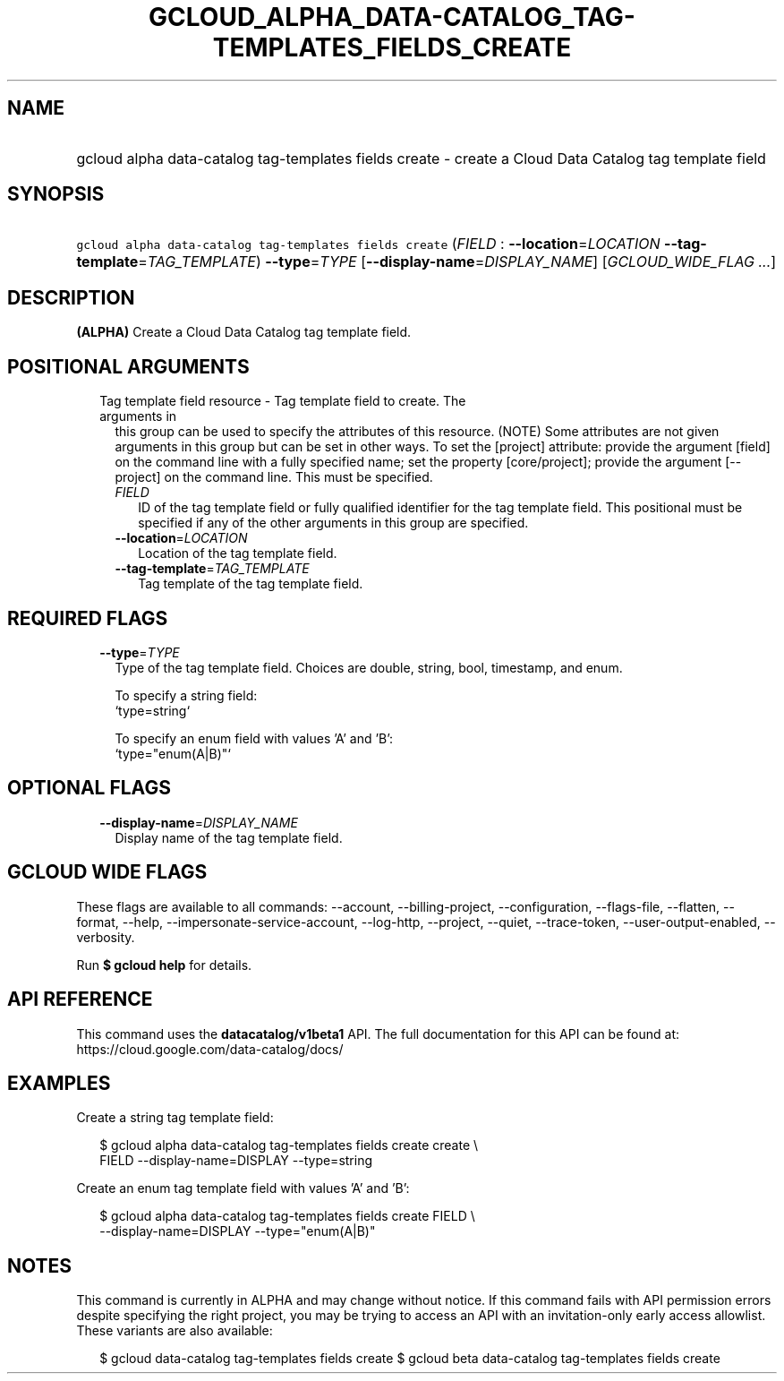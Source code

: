 
.TH "GCLOUD_ALPHA_DATA\-CATALOG_TAG\-TEMPLATES_FIELDS_CREATE" 1



.SH "NAME"
.HP
gcloud alpha data\-catalog tag\-templates fields create \- create a Cloud Data Catalog tag template field



.SH "SYNOPSIS"
.HP
\f5gcloud alpha data\-catalog tag\-templates fields create\fR (\fIFIELD\fR\ :\ \fB\-\-location\fR=\fILOCATION\fR\ \fB\-\-tag\-template\fR=\fITAG_TEMPLATE\fR) \fB\-\-type\fR=\fITYPE\fR [\fB\-\-display\-name\fR=\fIDISPLAY_NAME\fR] [\fIGCLOUD_WIDE_FLAG\ ...\fR]



.SH "DESCRIPTION"

\fB(ALPHA)\fR Create a Cloud Data Catalog tag template field.



.SH "POSITIONAL ARGUMENTS"

.RS 2m
.TP 2m

Tag template field resource \- Tag template field to create. The arguments in
this group can be used to specify the attributes of this resource. (NOTE) Some
attributes are not given arguments in this group but can be set in other ways.
To set the [project] attribute: provide the argument [field] on the command line
with a fully specified name; set the property [core/project]; provide the
argument [\-\-project] on the command line. This must be specified.

.RS 2m
.TP 2m
\fIFIELD\fR
ID of the tag template field or fully qualified identifier for the tag template
field. This positional must be specified if any of the other arguments in this
group are specified.

.TP 2m
\fB\-\-location\fR=\fILOCATION\fR
Location of the tag template field.

.TP 2m
\fB\-\-tag\-template\fR=\fITAG_TEMPLATE\fR
Tag template of the tag template field.


.RE
.RE
.sp

.SH "REQUIRED FLAGS"

.RS 2m
.TP 2m
\fB\-\-type\fR=\fITYPE\fR
Type of the tag template field. Choices are double, string, bool, timestamp, and
enum.

.RS 2m
To specify a string field:
  `type=string`
.RE

.RS 2m
To specify an enum field with values 'A' and 'B':
  `type="enum(A|B)"`
.RE


.RE
.sp

.SH "OPTIONAL FLAGS"

.RS 2m
.TP 2m
\fB\-\-display\-name\fR=\fIDISPLAY_NAME\fR
Display name of the tag template field.


.RE
.sp

.SH "GCLOUD WIDE FLAGS"

These flags are available to all commands: \-\-account, \-\-billing\-project,
\-\-configuration, \-\-flags\-file, \-\-flatten, \-\-format, \-\-help,
\-\-impersonate\-service\-account, \-\-log\-http, \-\-project, \-\-quiet,
\-\-trace\-token, \-\-user\-output\-enabled, \-\-verbosity.

Run \fB$ gcloud help\fR for details.



.SH "API REFERENCE"

This command uses the \fBdatacatalog/v1beta1\fR API. The full documentation for
this API can be found at: https://cloud.google.com/data\-catalog/docs/



.SH "EXAMPLES"

Create a string tag template field:

.RS 2m
$ gcloud alpha data\-catalog tag\-templates fields create create \e
    FIELD \-\-display\-name=DISPLAY \-\-type=string
.RE

Create an enum tag template field with values 'A' and 'B':

.RS 2m
$ gcloud alpha data\-catalog tag\-templates fields create FIELD \e
    \-\-display\-name=DISPLAY \-\-type="enum(A|B)"
.RE



.SH "NOTES"

This command is currently in ALPHA and may change without notice. If this
command fails with API permission errors despite specifying the right project,
you may be trying to access an API with an invitation\-only early access
allowlist. These variants are also available:

.RS 2m
$ gcloud data\-catalog tag\-templates fields create
$ gcloud beta data\-catalog tag\-templates fields create
.RE

